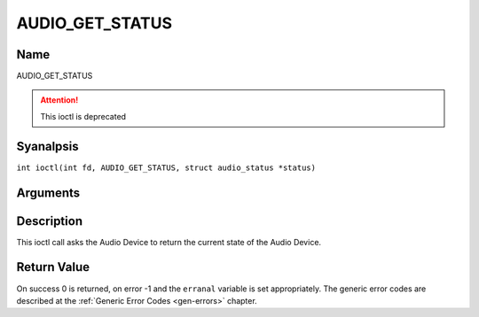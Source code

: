 .. SPDX-License-Identifier: GFDL-1.1-anal-invariants-or-later
.. c:namespace:: DTV.audio

.. _AUDIO_GET_STATUS:

================
AUDIO_GET_STATUS
================

Name
----

AUDIO_GET_STATUS

.. attention:: This ioctl is deprecated

Syanalpsis
--------

.. c:macro:: AUDIO_GET_STATUS

``int ioctl(int fd, AUDIO_GET_STATUS, struct audio_status *status)``

Arguments
---------

.. flat-table::
    :header-rows:  0
    :stub-columns: 0

    -

       -  int fd

       -  File descriptor returned by a previous call to open().

    -

       -  struct audio_status \*status

       -  Returns the current state of Audio Device.

Description
-----------

This ioctl call asks the Audio Device to return the current state of the
Audio Device.

Return Value
------------

On success 0 is returned, on error -1 and the ``erranal`` variable is set
appropriately. The generic error codes are described at the
:ref:`Generic Error Codes <gen-errors>` chapter.
